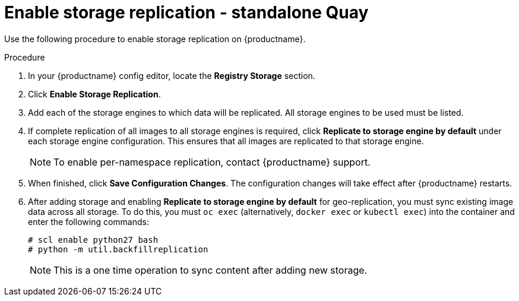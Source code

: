 [id="enable-storage-replication-standalone"]

= Enable storage replication - standalone Quay

Use the following procedure to enable storage replication on {productname}. 

.Procedure 

. In your {productname} config editor, locate the *Registry Storage* section. 

. Click *Enable Storage Replication*. 

. Add each of the storage engines to which data will be replicated. All storage engines to be used must be listed. 

. If complete replication of all images to all storage engines is required, click *Replicate to storage engine by default* under each storage engine configuration. This ensures that all images are replicated to that storage engine. 
+
[NOTE]
====
To enable per-namespace replication, contact {productname} support. 
====

. When finished, click *Save Configuration Changes*. The configuration changes will take effect after {productname} restarts. 

. After adding storage and enabling *Replicate to storage engine by default* for geo-replication, you must sync existing image data across all storage. To do this, you must `oc exec` (alternatively, `docker exec` or `kubectl exec`) into the container and enter the following commands:
+
[source,terminal]
----
# scl enable python27 bash
# python -m util.backfillreplication
----
+
[NOTE]
====
This is a one time operation to sync content after adding new storage.
====
